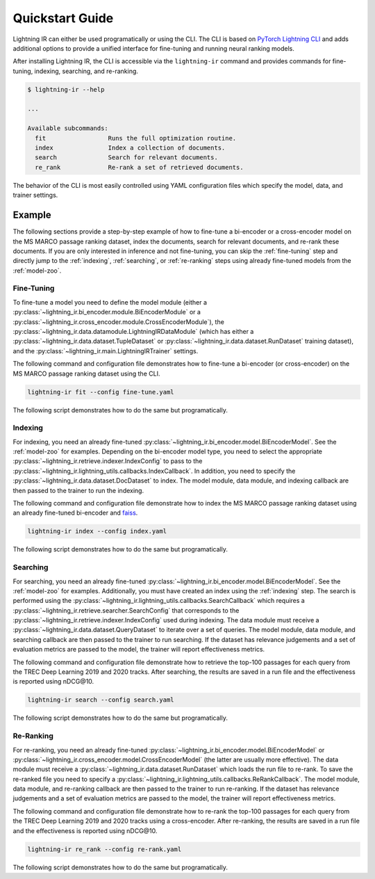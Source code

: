.. _quickstart:

================
Quickstart Guide
================

Lightning IR can either be used programatically or using the CLI. The CLI is based on `PyTorch Lightning CLI <https://lightning.ai/docs/pytorch/stable/cli/lightning_cli.html#lightning-cli>`_ and adds additional options to provide a unified interface for fine-tuning and running neural ranking models.

After installing Lightning IR, the CLI is accessible via the ``lightning-ir`` command and provides commands for fine-tuning, indexing, searching, and re-ranking. 

.. code-block::

    $ lightning-ir --help
    
    ...
    
    Available subcommands:
      fit                 Runs the full optimization routine.
      index               Index a collection of documents.
      search              Search for relevant documents.
      re_rank             Re-rank a set of retrieved documents.

The behavior of the CLI is most easily controlled using YAML configuration files which specify the model, data, and trainer settings.

Example
-------

The following sections provide a step-by-step example of how to fine-tune a bi-encoder or a cross-encoder model on the MS MARCO passage ranking dataset, index the documents, search for relevant documents, and re-rank these documents. If you are only interested in inference and not fine-tuning, you can skip the :ref:`fine-tuning` step and directly jump to the :ref:`indexing`, :ref:`searching`, or :ref:`re-ranking` steps using already fine-tuned models from the :ref:`model-zoo`.

.. _fine-tuning:

Fine-Tuning
+++++++++++

To fine-tune a model you need to define the model module (either a :py:class:`~lightning_ir.bi_encoder.module.BiEncoderModule` or a :py:class:`~lightning_ir.cross_encoder.module.CrossEncoderModule`), the :py:class:`~lightning_ir.data.datamodule.LightningIRDataModule` (which has either a :py:class:`~lightning_ir.data.dataset.TupleDataset` or :py:class:`~lightning_ir.data.dataset.RunDataset` training dataset), and the :py:class:`~lightning_ir.main.LightningIRTrainer` settings.   

The following command and configuration file demonstrates how to fine-tune a bi-encoder (or cross-encoder) on the MS MARCO passage ranking dataset using the CLI.

.. code-block:: bash
  
      lightning-ir fit --config fine-tune.yaml

.. collapse:: fine-tune.yaml

  .. literalinclude:: ../configs/examples/fine-tune.yaml
    :language: yaml

The following script demonstrates how to do the same but programatically.

.. collapse:: fine_tune.py

  .. literalinclude:: ../examples/fine_tune.py
    :language: python

.. _indexing:

Indexing
++++++++

For indexing, you need an already fine-tuned :py:class:`~lightning_ir.bi_encoder.model.BiEncoderModel`. See the :ref:`model-zoo` for examples. Depending on the bi-encoder model type, you need to select the appropriate :py:class:`~lightning_ir.retrieve.indexer.IndexConfig` to pass to the :py:class:`~lightning_ir.lightning_utils.callbacks.IndexCallback`. In addition, you need to specify the :py:class:`~lightning_ir.data.dataset.DocDataset` to index. The model module, data module, and indexing callback are then passed to the trainer to run the indexing.

The following command and configuration file demonstrate how to index the MS MARCO passage ranking dataset using an already fine-tuned bi-encoder and `faiss <https://faiss.ai/>`_.

.. code-block:: bash
  
      lightning-ir index --config index.yaml

.. collapse:: index.yaml

  .. literalinclude:: ../configs/examples/index.yaml
    :language: yaml

The following script demonstrates how to do the same but programatically.

.. collapse:: index.py

  .. literalinclude:: ../examples/index.py
    :language: python

.. _searching:

Searching
+++++++++

For searching, you need an already fine-tuned :py:class:`~lightning_ir.bi_encoder.model.BiEncoderModel`. See the :ref:`model-zoo` for examples. Additionally, you must have created an index using the :ref:`indexing` step. The search is performed using the :py:class:`~lightning_ir.lightning_utils.callbacks.SearchCallback` which requires a :py:class:`~lightning_ir.retrieve.searcher.SearchConfig` that corresponds to the :py:class:`~lightning_ir.retrieve.indexer.IndexConfig` used during indexing. The data module must receive a :py:class:`~lightning_ir.data.dataset.QueryDataset` to iterate over a set of queries. The model module, data module, and searching callback are then passed to the trainer to run searching. If the dataset has relevance judgements and a set of evaluation metrics are passed to the model, the trainer will report effectiveness metrics.

The following command and configuration file demonstrate how to retrieve the top-100 passages for each query from the TREC Deep Learning 2019 and 2020 tracks. After searching, the results are saved in a run file and the effectiveness is reported using nDCG\@10.

.. code-block:: bash
  
      lightning-ir search --config search.yaml

.. collapse:: search.yaml

  .. literalinclude:: ../configs/examples/search.yaml

The following script demonstrates how to do the same but programatically.

.. collapse:: search.py

  .. literalinclude:: ../examples/search.py

.. _re-ranking:

Re-Ranking
++++++++++

For re-ranking, you need an already fine-tuned :py:class:`~lightning_ir.bi_encoder.model.BiEncoderModel` or :py:class:`~lightning_ir.cross_encoder.model.CrossEncoderModel` (the latter are usually more effective). The data module must receive a :py:class:`~lightning_ir.data.dataset.RunDataset` which loads the run file to re-rank. To save the re-ranked file you need to specify a :py:class:`~lightning_ir.lightning_utils.callbacks.ReRankCallback`. The model module, data module, and re-ranking callback are then passed to the trainer to run re-ranking. If the dataset has relevance judgements and a set of evaluation metrics are passed to the model, the trainer will report effectiveness metrics.

The following command and configuration file demonstrate how to re-rank the top-100 passages for each query from the TREC Deep Learning 2019 and 2020 tracks using a cross-encoder. After re-ranking, the results are saved in a run file and the effectiveness is reported using nDCG\@10.

.. code-block:: bash
  
      lightning-ir re_rank --config re-rank.yaml

.. collapse:: re-rank.yaml

  .. literalinclude:: ../configs/examples/re-rank.yaml

The following script demonstrates how to do the same but programatically.

.. collapse:: re_rank.py

  .. literalinclude:: ../examples/re_rank.py